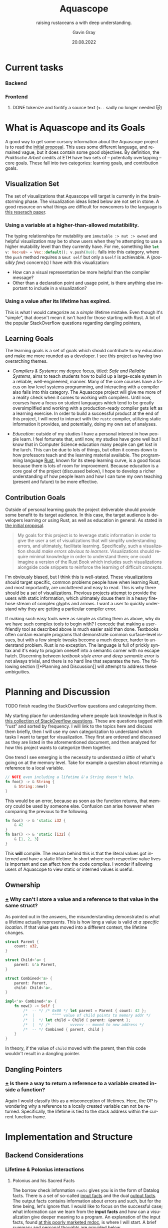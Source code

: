 #+TITLE: Aquascope
#+SUBTITLE: raising rustaceans a with deep understanding.
#+AUTHOR: Gavin Gray
#+DATE: 20.08.2022
#+OPTIONS: toc:nil num:nil
#+LANGUAGE: en
#+OPTIONS: ':t
#+LATEX_CLASS_OPTIONS: [11pt]
#+LATEX_HEADER: \usepackage[T1]{fontenc}
#+LATEX_HEADER: \usepackage[bitstream-charter]{mathdesign}
#+LATEX_HEADER: \usepackage[margin=2.0in]{geometry}
#+LATEX_HEADER: \usepackage[backend=bibtex]{biblatex}
#+LATEX_HEADER: \bibliography{aquascope.bib}

* Current tasks
*** Backend
*** Frontend
**** DONE tokenize and fontify a source text (~<--~ sadly no longer needed 😿)


* What is Aquascope and its Goals
A good way to get some cursory information about the Aquascope project is to
read the [[file:proposal-praktische-arbeit.org][initial proposal]]. This uses some different language, and remained
vague, but it does contain some good objectives.
By definition, the /Praktische Arbeit/ credits at ETH have two sets of --
potentially overlapping -- core goals. These fall into two categories: learning
goals, and contribution goals.

** Visualization Set
The set of visualizations that Aquascope will target is currently in the
brainstorming phase. The visualization ideas listed below are not set in stone.
A good resource on what things are difficult for newcomers to the language is
[[https://songlh.github.io/paper/survey.pdf][this reserach paper]].

*** Using a variable at a higher-than-allowed mutatibility.
The typing relationships for mutability are ~immutable :> mut :> owned~ and
helpful visualization may be to show users when they're attempting to use a
higher mutability level than they currently have. For me, something like
src_rust{let v: Vec<u8> = Vec::default(); v.push(0u8);} falls into this
category, where the ~push~ method requires a ~&mut self~ but only a ~&self~ is
achievable.
A (/possibly few/) concern(s) I have with this visualization:
- How can a visual representation be more helpful than the compiler message?
- Other than a declaration point and usage point, is there anything else
  important to include in a visualization?

*** Using a value after its lifetime has expired.
This is what I would categorize as a /simple/ lifetime mistake. Even though it's
"simple", that doesn't mean it isn't hard for those starting with Rust. A lot of
the popular StackOverflow questions regarding dangling pointers,

** Learning Goals
The learning goals is a set of goals which should contribute to my education and
make me more rounded as a developer. I see this project as having two
overarching themes.
- /Compilers & Systems/: my degree focus, titled: /Safe and Reliable Systems/, aims
  to teach students how to build up a large-scale system in a reliable,
  well-engineered, manner. Many of the core courses have a focus on low level
  systems programming, and interacting with a compiler also falls into this
  category. The Aquascope project will give me more of a reality check when it
  comes to working with compilers. Until now, courses have a focus on student
  languages which tend to be greatly oversimplified and working with a
  production-ready compiler gets left as a learning exercise. In order to build
  a successful product at the end of this project, I will need to interact with
  the ~rustc~ compiler, utilizing static information it provides, and potentially,
  doing my own set of analyses.

- /Education/: outside of my studies I have a personal interest in how people
  learn. I feel fortunate that, until now, my studies have gone well but I know
  that in Computer Science education many people can get lost in the lurch. This
  can be due to lots of things, but often it comes down to how professors teach
  and the learning material available. The programming language [[https://www.rust-lang.org/][Rust]], known for
  its steep learning curve, is a good focus because there is lots of room for
  improvement. Because education is a core goal of the project (discussed
  below), I hope to develop a richer understanding of how people learn and how I
  can tune my own teaching (present and future) to be more effective.

** Contribution Goals
Outside of personal learning goals the project deliverable should provide some
benefit to its target audience. In this case, the target audience is developers
learning or using Rust, as well as education in general. As stated in [[file:proposal-praktische-arbeit.org::Outcome Goal][the initial proposal]].
#+BEGIN_QUOTE
My goals for this project is to leverage static information in order to give the
user a set of visualizations that will simplify understanding errors, and ultimately, facilitate learning. Specifically, such a visualization should /make errors obvious to learners/. Visualizations should require minimal knowledge in order to understand them; one could imagine a version of the Rust Book which includes such visualizations alongside code snippets to reinforce the learning of difficult concepts.
#+END_QUOTE
I'm obviously biased, but I think this is well-stated. These visualizations
should target specific, common problems people have when learning Rust, and
most importantly, are uncluttered and easy to read. This is why there should be
a /set/ of visualizations. Previous projects attempt to provide the users with
static information, which ultimately  douse them in a heavy firehose stream of
complex glyphs and arrows. I want a user to quickly understand why they are
getting a particular compiler error.

If making such easy tools were as simple as stating them as above, why do we
have such complex tools to begin with? I concede that making a user-friendly
tool as described above is much easier said than done. Textbooks often contain
example programs that demonstrate common surface-level issues, but with a few
simple tweaks become a much deeper, harder to understand problem. Rust is no
exception. The language is full of prickly syntax and it's easy to program
oneself into a semantic corner with no escape hatch. Discerning between
/textbook style error/ and /deep semantic error/ is not always trivial, and there is
no hard line that separates the two. The following section [[*Planning and
Discussion]] will attempt to address these ambiguities.

* Planning and Discussion
**** TODO finish reading the StackOverflow questions and categorizing them.
My starting place for understanding where people lack knowledge in Rust is [[https://docs.google.com/document/d/14tRKe-__8CFwfE8yQisCEk_nETBojri5K5aaAd4hP4I/edit#heading=h.h54jfz2x2m50][this
collection of StackOverflow questions]]. These are questions tagged with "rust"
and sorted by frequency. I will link to the topics here and discuss them
briefly, then I will use my own categorization to understand which tasks I want
to target for visualization. They first are ordered and discussed as they are
listed in the aforementioned document, and then analyzed for how this project
wants to categorize them together.

One trend I see emerging is the necessity to understand /a little/ of what's going
on at the memory level. Take for example a question about returning a reference
to a local variable.
#+begin_src rust
// NOTE even including a lifetime &'a String doesn't help.
fn foo() -> & String {
    & String::new()
}
#+end_src
This would be an error, because as soon as the function returns, that memory
could be used by someone else. Confusion can arise however when comparing the
previous to the following.
#+begin_src rust
fn foo() -> & 'static i32 {
    & 42
}
fn bar() -> & 'static [i32] {
    & [1, 2, 3]
}
#+end_src
This *will* compile. The reason behind this is that the literal values got
interned and have a static lifetime.
In short where each respective value lives is important and can affect how the
code compiles. I wonder if allowing users of Aquascope to view static or
interned values is useful.

** Ownership
*** [[https://stackoverflow.com/questions/32300132/why-cant-i-store-a-value-and-a-reference-to-that-value-in-the-same-struct][+]] Why can't I store a value and a reference to that value in the same struct?
As pointed out in the answers, the misunderstanding demonstrated is what a
lifetime actually represents. This is how long a value is valid /at a specific
location/. If that value gets moved into a different context, the lifetime changes.
#+BEGIN_SRC rust
struct Parent {
    count: u32,
}

struct Child<'a> {
    parent: &'a Parent,
}

struct Combined<'a> {
    parent: Parent,
    child: Child<'a>,
}

impl<'a> Combined<'a> {
    fn new() -> Self {
        /*  -- */ /* 0x00 */ let parent = Parent { count: 42 };
        /*  |        ^^^^ value of child points to memory addr */
        /*  |  */ let child = Child { parent: &parent };
        /*  |  */ /*         vvvvvv -- moved to new address */
        /*  -- */ Combined { parent, child }
    }
}
#+END_SRC
In theory, if the value of src_rust{child} moved with the parent, then this code
wouldn't result in a dangling pointer.

** Dangling Pointers
*** [[https://docs.google.com/document/d/14tRKe-__8CFwfE8yQisCEk_nETBojri5K5aaAd4hP4I/edit#][+]] Is there a way to return a reference to a variable created inside a function?
Again I would classify this as a misconception of lifetimes. Here, the OP is
wondering why a reference to a locally created variable can not be returned.
Specifically, the lifetime is tied to the stack address within the current
function frame.

* Implementation and Structure
** Backend Considerations
*** Lifetime & Polonius interactions
**** Polonius and his Sacred Facts
The borrow check information ~rustc~ gives you is in the form of Datalog facts.
There is a set of so-called [[https://docs.rs/polonius-engine/0.13.0/polonius_engine/struct.AllFacts.html][input facts]] and the dual [[https://docs.rs/polonius-engine/0.13.0/polonius_engine/struct.Output.html#structfield.dump_enabled][output facts]]. The output
facts contains information about errors and such, but for the time being, let's
ignore that. I would like to focus on the successful case; what information can
we learn from the *input facts* and how can a visualization give deeper meaning to
a program. An explanation of the input facts, found [[https://rust-lang.github.io/polonius/rules/relations.html][at this poorly
marketed mdoc]], is where I will start. A brief summary and personal thoughts
are provided below.

**** A Bit of Backstory
A small splash of extra information that provides context to the rules. The
rules run on so-called /fact types/. Defined as follows are the ~RustcFacts~. These
are the Atoms of the borrow checker and a rough description of them is found at
the following [[https://rust-lang.github.io/polonius/rules/atoms.html][MDoc link]].

#+BEGIN_SRC rust
impl polonius_engine::FactTypes for RustcFacts {
    type Origin = RegionVid;
    type Loan = BorrowIndex;
    type Point = LocationIndex;
    type Variable = Local;
    type Path = MovePathIndex;
}
#+END_SRC

- A ~Variable~ represents user variables from the /source code/ -- as well as parameters. Thus, if the user clickable actions for lifetimes are variables, then this is a good place to start.

- ~Path~ s are not bijective. That is, all MIR /places/ map to a Path, but the
opposite is not true. Roughly speaking, a path is a path through memory to a
memory location. E.g. ~arr[]~ or ~tup.0~.

<<describing points>>
- For each statement in the MIR, there are *two* associated ~Nodes~ s, the start node
which represents before the statement $S$ has  started executing, and the "mid
node" which represents were $S$ has /taken effect/. XXX the last statement I
haven't fully understood so let's revisit that later [ ] TODO. Nonetheless,
nodes are related by the ~cfg_edge~ fact, more on this below.

- A ~Loan~ represents some borrow that occurs in the source. Each loan has an
associated path that was borrowed along with a mutability. So, in our example,
there would be a single loan, for the ~&x.1~ expression.

- An ~Origin~ is what it typically called in Rust a lifetime. In Polonius, an origin
refers to the set of loans from which a reference may have been created.

**** On to the Juicy Facts
- src_rust{pub cfg_edge: Vec<(T::Point, T::Point)>}
  The first, and most trivial, is the relation that records connected CFG
  points. For each [[https://doc.rust-lang.org/nightly/nightly-rustc/rustc_middle/mir/struct.Statement.html][MIR statement]] location, two points are generated: the /start/
  and the /mid/. See the above description regarding ~Node~ s [[describing points]].

- src_rust{pub loan_issued_at: Vec<(T::Origin, T::Loan, T::Point)>}
  ~(o: Origin, l: Loan, p: Point)~ The loan ~l~ was issued at point ~p~ creating a
  reference with the origin ~o~. The documentation has a good example of this
  which I will copy here.
  #+begin_src rust
#![allow(unused)]
fn main() {
let mut a = 0;
let r = &mut a; // this creates the loan L0
//      ^ let's call this 'a
}
  #+end_src
  There will be a ~loan_issued_at~ fact linking the loan ~L0~ to the origin ~'a~.

- src_rust{pub placeholder: Vec<(T::Origin, T::Loan)>}
  States that the origin is currently a placeholder, with its associated
  placeholder loan. The placeholder represent the scenario of having a function
  who does not know about the loans and thus cannot make assumptions about origins.
- src_rust{pub universal_region: Vec<T::Origin>}
  *Deprecated* : achieves the same thing as ~placeholder~ but does not have an
  associated loan.

- src_rust{pub loan_killed_at: Vec<(T::Loan, T::Point)>}
  A prefix of the path borrowed in ~loan~ is overwritten at ~point~. After this
  point, mutations to the borrowed path no longer invalidate the loan.

- src_rust{pub subset_base: Vec<(T::Origin, T::Origin, T::Point)>}
  ~(o1 origin, o2 origin, p point)~ states that origin ~o1~ outlives origin ~o2~
  at point ~p~. This is denoted in Rust syntax as ~'a: 'b~ where ~'a~ outlives
  lifetime ~'b~.
  NOTE: viewing origins as /sets of loans/ would say that ~o1 <: o2~ meaning that
  all loans of ~o1~ flow into ~o2~. Meaning that ~o1~ is a subset of ~o2~.
  NOTE: this fact is *not* transitive and formes the base of the transitive
  closure computation (hence the prefix ~_base~).

- src_rust{pub loan_invalidated_at: Vec<(T::Point, T::Loan)>}
  At the given ~point~ the ~loan~ has been invalidated by some action. A fact about
  any live loan would indicate an error.

- src_rust{pub known_placeholder_subset: Vec<(T::Origin, T::Origin)>}
  Stores /known/ relationships about placeholder origins. An example would be
  a function with explicitly annotated lifetimes, and those lifetimes contain --
  explicitly or implicitly -- lifetime relationships.

  For the remainder of the facts refer yourself to the current implementation of
  ~facts.rs~ within the [[https://github.com/rust-lang/polonius/blob/master/polonius-engine/src/facts.rs][polonius-engine]]. There are some small useful comments.

- src_rust{pub var_used_at: Vec<(T::Variable, T::Point)>}
- src_rust{pub var_defined_at: Vec<(T::Variable, T::Point)>}
- src_rust{pub var_dropped_at: Vec<(T::Variable, T::Point)>}
- src_rust{pub use_of_var_derefs_origin: Vec<(T::Variable, T::Origin)>}
- src_rust{pub drop_of_var_derefs_origin: Vec<(T::Variable, T::Origin)>}
- src_rust{pub child_path: Vec<(T::Path, T::Path)>}
- src_rust{pub path_is_var: Vec<(T::Path, T::Variable)>}
- src_rust{pub path_assigned_at_base: Vec<(T::Path, T::Point)>}
- src_rust{pub path_moved_at_base: Vec<(T::Path, T::Point)>}
- src_rust{pub path_accessed_at_base: Vec<(T::Path, T::Point)>}

**** About Retrieving Info ...
With how these facts are stored, the ~AllFacts~ data structure resembles a
mini-database (of sorts). Thus, I can construct a series of /queries/ which will
chop and combine the *relations* to get the info I need. What sorts of things are
interesting? Here are some bits of information we'll want, or questions to ponder.

- NEED: Set of live points for a MIR place.
- Q: What information do we need to explain errors?
  This topic is going to be more difficult that anticipated. The reason for this
  is Polonius information is /not enough in all cases/. This point needs to be
  explained a little further, it involves non-variant lifetimes and the MIR
  typechecker. In brief, the typechecker information isn't retrievable but the
  polonius facts are only sufficient in the easy cases.
  - [ ] TODO explain this with an example.


** Frontend Considerations
*** High-level Architecture
**** TODO describe architectural design.
